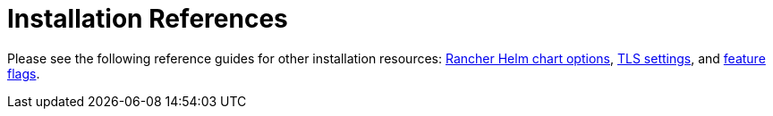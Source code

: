 = Installation References

+++<head>++++++<link rel="canonical" href="https://ranchermanager.docs.rancher.com/getting-started/installation-and-upgrade/installation-references">++++++</link>++++++</head>+++

Please see the following reference guides for other installation resources: xref:helm-chart-options.adoc[Rancher Helm chart options], xref:tls-settings.adoc[TLS settings], and xref:feature-flags.adoc[feature flags].
